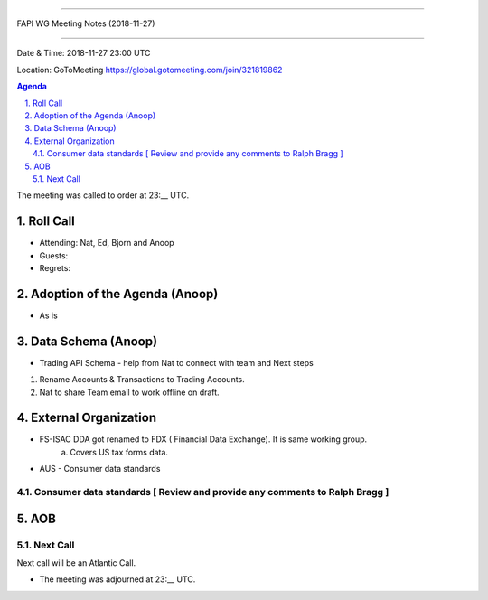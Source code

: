 ===========================================

FAPI WG Meeting Notes (2018-11-27) 

===========================================

Date & Time: 2018-11-27 23:00 UTC

Location: GoToMeeting https://global.gotomeeting.com/join/321819862

.. sectnum:: 
   :suffix: .


.. contents:: Agenda

The meeting was called to order at 23:__ UTC. 

Roll Call
===========
* Attending:  Nat, Ed, Bjorn and Anoop
* Guests: 
* Regrets: 

Adoption of the Agenda (Anoop)
==================================
*  As is

Data Schema (Anoop)
======================
*  Trading API Schema - help from Nat to connect with team and Next steps
1.	Rename Accounts & Transactions to Trading Accounts. 
2.	Nat to share Team email to work offline on draft.

External Organization
========================
*  FS-ISAC DDA got renamed to FDX ( Financial Data Exchange). It is same working group. 
       a. Covers US tax forms data.

* AUS - Consumer data standards 
Consumer data standards [ Review and provide any comments to Ralph Bragg ]
------------


AOB
===========

Next Call
-----------------------
Next call will be an Atlantic Call. 

* The meeting was adjourned at 23:__ UTC.